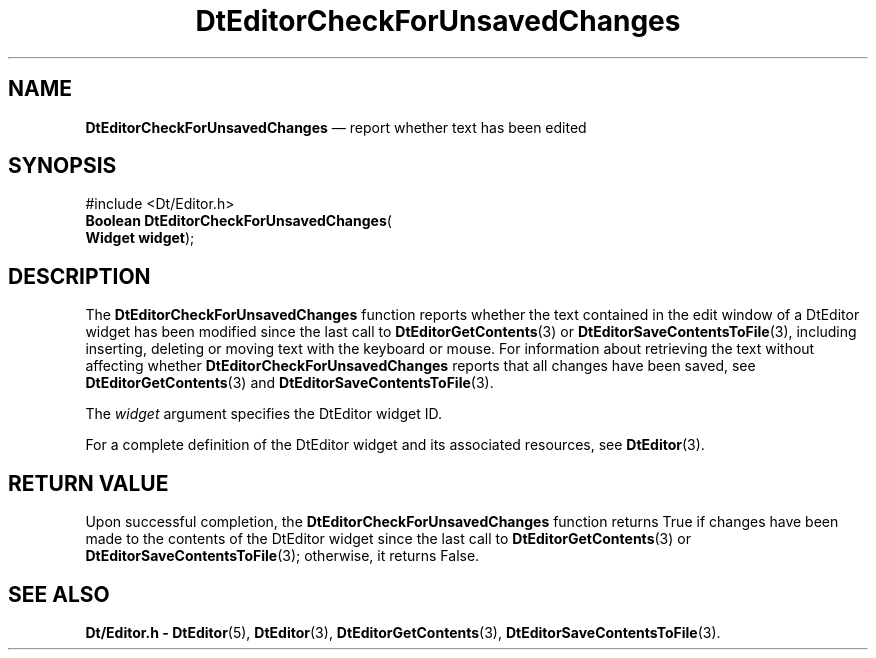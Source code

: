 '\" t
...\" EdCheckF.sgm /main/5 1996/08/30 12:57:45 rws $
.de P!
.fl
\!!1 setgray
.fl
\\&.\"
.fl
\!!0 setgray
.fl			\" force out current output buffer
\!!save /psv exch def currentpoint translate 0 0 moveto
\!!/showpage{}def
.fl			\" prolog
.sy sed -e 's/^/!/' \\$1\" bring in postscript file
\!!psv restore
.
.de pF
.ie     \\*(f1 .ds f1 \\n(.f
.el .ie \\*(f2 .ds f2 \\n(.f
.el .ie \\*(f3 .ds f3 \\n(.f
.el .ie \\*(f4 .ds f4 \\n(.f
.el .tm ? font overflow
.ft \\$1
..
.de fP
.ie     !\\*(f4 \{\
.	ft \\*(f4
.	ds f4\"
'	br \}
.el .ie !\\*(f3 \{\
.	ft \\*(f3
.	ds f3\"
'	br \}
.el .ie !\\*(f2 \{\
.	ft \\*(f2
.	ds f2\"
'	br \}
.el .ie !\\*(f1 \{\
.	ft \\*(f1
.	ds f1\"
'	br \}
.el .tm ? font underflow
..
.ds f1\"
.ds f2\"
.ds f3\"
.ds f4\"
.ta 8n 16n 24n 32n 40n 48n 56n 64n 72n 
.TH "DtEditorCheckForUnsavedChanges" "library call"
.SH "NAME"
\fBDtEditorCheckForUnsavedChanges\fP \(em report whether text has been edited
.SH "SYNOPSIS"
.PP
.nf
#include <Dt/Editor\&.h>
\fBBoolean \fBDtEditorCheckForUnsavedChanges\fP\fR(
\fBWidget \fBwidget\fR\fR);
.fi
.SH "DESCRIPTION"
.PP
The
\fBDtEditorCheckForUnsavedChanges\fP function reports whether the text contained in the edit window of a
DtEditor widget has been modified since the last call to
\fBDtEditorGetContents\fP(3) or
\fBDtEditorSaveContentsToFile\fP(3), including inserting, deleting or moving text with the keyboard
or mouse\&.
For information about retrieving the text without affecting whether
\fBDtEditorCheckForUnsavedChanges\fP reports that all changes have been saved, see
\fBDtEditorGetContents\fP(3) and
\fBDtEditorSaveContentsToFile\fP(3)\&.
.PP
The
\fIwidget\fP argument specifies the DtEditor widget ID\&.
.PP
For a complete definition of the DtEditor widget
and its associated resources, see
\fBDtEditor\fP(3)\&. 
.SH "RETURN VALUE"
.PP
Upon successful completion, the
\fBDtEditorCheckForUnsavedChanges\fP function returns
True
if changes have been
made to the contents of the DtEditor widget since the last call to
\fBDtEditorGetContents\fP(3) or
\fBDtEditorSaveContentsToFile\fP(3); otherwise, it returns
False\&.
.SH "SEE ALSO"
.PP
\fBDt/Editor\&.h - DtEditor\fP(5), \fBDtEditor\fP(3), \fBDtEditorGetContents\fP(3), \fBDtEditorSaveContentsToFile\fP(3)\&.
...\" created by instant / docbook-to-man, Sun 02 Sep 2012, 09:40
